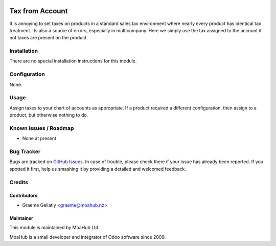.. image:: https://img.shields.io/badge/licence-AGPL--3-blue.svg
   :target: http://www.gnu.org/licenses/agpl-3.0-standalone.html
   :alt: License: AGPL-3

================
Tax from Account
================

It is annoying to set taxes on products in a standard sales tax environment
where nearly every product has identical tax treatment.  Its also a source of
errors, especially in multicompany.  Here we simply use the tax assigned to the
account if not taxes are present on the product.

Installation
============

There are no special installation instructions for this module.

Configuration
=============

None.

Usage
=====

Assign taxes to your chart of accounts as appropriate.  If a product
required a different configuration, then assign to a product, but otherwise
nothing to do.

Known issues / Roadmap
======================

* None at present

Bug Tracker
===========

Bugs are tracked on `GitHub Issues
<https://github.com/odoonz/account/issues>`_. In case of trouble, please
check there if your issue has already been reported. If you spotted it first,
help us smashing it by providing a detailed and welcomed feedback.

Credits
=======

Contributors
------------

* Graeme Gellatly <graeme@moahub.nz>

Maintainer
----------

This module is maintained by MoaHub Ltd.

MoaHub is a small developer and integrator of Odoo software since 2009.
